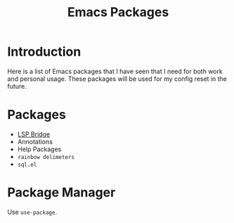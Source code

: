 :PROPERTIES:
:ID:       A87F3ED7-67F7-4FBE-90F2-AFBB6EFCE68E
:END:
#+title: Emacs Packages

* Introduction
Here is a list of Emacs packages that I have seen that I need for both work and personal usage. These packages will be used for my config reset in the future.

* Packages
- [[https://github.com/manateelazycat/lsp-bridge][LSP Bridge]]
- Annotations
- Help Packages
- ~rainbow delimeters~
- ~sql.el~
  
* Package Manager
Use ~use-package~.
